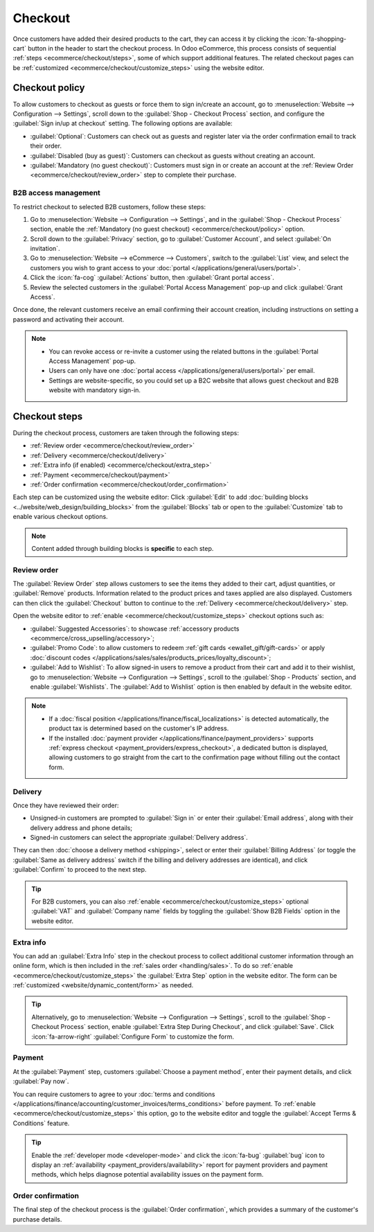 ========
Checkout
========

Once customers have added their desired products to the cart, they can access it by clicking the
:icon:`fa-shopping-cart` button in the header to start the checkout process. In Odoo eCommerce, this
process consists of sequential :ref:`steps <ecommerce/checkout/steps>`, some of which support
additional features. The related checkout pages can be :ref:`customized
<ecommerce/checkout/customize_steps>` using the website editor.

.. _ecommerce/checkout/policy:

Checkout policy
===============

To allow customers to checkout as guests or force them to sign in/create an account, go to
:menuselection:`Website --> Configuration --> Settings`, scroll down to the
:guilabel:`Shop - Checkout Process` section, and configure the :guilabel:`Sign in/up at checkout`
setting. The following options are available:

- :guilabel:`Optional`: Customers can check out as guests and register later via the order
  confirmation email to track their order.
- :guilabel:`Disabled (buy as guest)`: Customers can checkout as guests without creating an account.
- :guilabel:`Mandatory (no guest checkout)`: Customers must sign in or create an account at
  the :ref:`Review Order <ecommerce/checkout/review_order>` step to complete their purchase.

B2B access management
---------------------

To restrict checkout to selected B2B customers, follow these steps:

#. Go to :menuselection:`Website --> Configuration --> Settings`, and in the
   :guilabel:`Shop - Checkout Process` section, enable the
   :ref:`Mandatory (no guest checkout) <ecommerce/checkout/policy>` option.
#. Scroll down to the :guilabel:`Privacy` section, go to :guilabel:`Customer Account`, and select
   :guilabel:`On invitation`.
#. Go to :menuselection:`Website --> eCommerce --> Customers`, switch to the :guilabel:`List` view,
   and select the customers you wish to grant access to your
   :doc:`portal </applications/general/users/portal>`.
#. Click the :icon:`fa-cog` :guilabel:`Actions` button, then :guilabel:`Grant portal access`.
#. Review the selected customers in the :guilabel:`Portal Access Management` pop-up and click
   :guilabel:`Grant Access`.

Once done, the relevant customers receive an email confirming their account creation, including
instructions on setting a password and activating their account.

.. note::
   - You can revoke access or re-invite a customer using the related buttons in the
     :guilabel:`Portal Access Management` pop-up.
   - Users can only have one :doc:`portal access </applications/general/users/portal>` per email.
   - Settings are website-specific, so you could set up a B2C website that allows guest checkout and
     B2B website with mandatory sign-in.

.. seealso::
   - :doc:`Customer accounts <customer_accounts>`
   - :doc:`Portal access </applications/general/users/portal>`

.. _ecommerce/checkout/steps:

Checkout steps
==============

During the checkout process, customers are taken through the following steps:

- :ref:`Review order <ecommerce/checkout/review_order>`
- :ref:`Delivery <ecommerce/checkout/delivery>`
- :ref:`Extra info (if enabled) <ecommerce/checkout/extra_step>`
- :ref:`Payment <ecommerce/checkout/payment>`
- :ref:`Order confirmation <ecommerce/checkout/order_confirmation>`

.. _ecommerce/checkout/customize_steps:

Each step can be customized using the website editor: Click :guilabel:`Edit` to add
:doc:`building blocks <../website/web_design/building_blocks>` from the :guilabel:`Blocks` tab or
open to the :guilabel:`Customize` tab to enable various checkout options.

.. note::
   Content added through building blocks is **specific** to each step.

.. _ecommerce/checkout/review_order:

Review order
------------

The :guilabel:`Review Order` step allows customers to see the items they added to their cart, adjust
quantities, or :guilabel:`Remove` products. Information related to the product prices and taxes
applied are also displayed. Customers can then click the :guilabel:`Checkout` button to continue to
the :ref:`Delivery <ecommerce/checkout/delivery>` step.

Open the website editor to :ref:`enable <ecommerce/checkout/customize_steps>` checkout options such
as:

- :guilabel:`Suggested Accessories`: to showcase :ref:`accessory products
  <ecommerce/cross_upselling/accessory>`;
- :guilabel:`Promo Code`: to allow customers to redeem :ref:`gift cards <ewallet_gift/gift-cards>`
  or apply :doc:`discount codes </applications/sales/sales/products_prices/loyalty_discount>`;
- :guilabel:`Add to Wishlist`: To allow signed-in users to remove a product from their cart and add
  it to their wishlist, go to :menuselection:`Website --> Configuration --> Settings`, scroll to
  the :guilabel:`Shop - Products` section, and enable :guilabel:`Wishlists`. The :guilabel:`Add to
  Wishlist` option is then enabled by default in the website editor.

.. note::
   - If a :doc:`fiscal position </applications/finance/fiscal_localizations>` is detected automatically,
     the product tax is determined based on the customer's IP address.
   - If the installed :doc:`payment provider </applications/finance/payment_providers>` supports
     :ref:`express checkout <payment_providers/express_checkout>`, a dedicated button is displayed,
     allowing customers to go straight from the cart to the confirmation page without filling out
     the contact form.

.. _ecommerce/checkout/delivery:

Delivery
--------

Once they have reviewed their order:

- Unsigned-in customers are prompted to :guilabel:`Sign in` or enter their
  :guilabel:`Email address`, along with their delivery address and phone details;
- Signed-in customers can select the appropriate :guilabel:`Delivery address`.

They can then :doc:`choose a delivery method <shipping>`, select or enter their :guilabel:`Billing
Address` (or toggle the :guilabel:`Same as delivery address` switch if the billing and delivery
addresses are identical), and click :guilabel:`Confirm` to proceed to the next step.

.. tip::
   For B2B customers, you can also :ref:`enable <ecommerce/checkout/customize_steps>` optional
   :guilabel:`VAT` and :guilabel:`Company name` fields by toggling the :guilabel:`Show B2B Fields`
   option in the website editor.

.. _ecommerce/checkout/extra_step:

Extra info
----------

You can add an :guilabel:`Extra Info` step in the checkout process to collect additional
customer information through an online form, which is then included in the :ref:`sales order
<handling/sales>`. To do so :ref:`enable <ecommerce/checkout/customize_steps>` the :guilabel:`Extra
Step` option in the website editor. The form can be :ref:`customized <website/dynamic_content/form>`
as needed.

.. tip::
   Alternatively, go to :menuselection:`Website --> Configuration --> Settings`, scroll to the
   :guilabel:`Shop - Checkout Process` section, enable :guilabel:`Extra Step During Checkout`, and
   click :guilabel:`Save`. Click :icon:`fa-arrow-right` :guilabel:`Configure Form` to customize the
   form.

.. _ecommerce/checkout/payment:

Payment
-------

At the :guilabel:`Payment` step, customers :guilabel:`Choose a payment method`, enter their
payment details, and click :guilabel:`Pay now`.

You can require customers to agree to your :doc:`terms and conditions
</applications/finance/accounting/customer_invoices/terms_conditions>` before payment. To
:ref:`enable <ecommerce/checkout/customize_steps>` this option, go to the website editor and toggle
the :guilabel:`Accept Terms & Conditions` feature.

.. tip::
   Enable the :ref:`developer mode <developer-mode>` and click the :icon:`fa-bug` :guilabel:`bug`
   icon to display an :ref:`availability <payment_providers/availability>` report for payment
   providers and payment methods, which helps diagnose potential availability issues on the payment
   form.

.. _ecommerce/checkout/order_confirmation:

Order confirmation
------------------

The final step of the checkout process is the :guilabel:`Order confirmation`, which provides a
summary of the customer's purchase details.

.. seealso::
   :doc:`Order handling <order_handling>`
